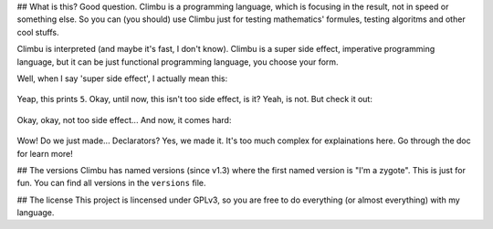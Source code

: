 ## What is this?
Good question. Climbu is a programming language, which is focusing in the result, not in speed or something else. So you can (you should) use Climbu just for testing mathematics' formules, testing algoritms and other cool stuffs.

Climbu is interpreted (and maybe it's fast, I don't know). Climbu is a super side effect, imperative programming language, but it can be just functional programming language, you choose your form.

Well, when I say 'super side effect', I actually mean this:

 .. code-block:: haskell
    foo(a, b) = a + b;

    bar = foo 1;

    do x = bar 2,
       foo = 2
    in x + foo;

Yeap, this prints ``5``. Okay, until now, this isn't too side effect, is it? Yeah, is not. But check it out:

 .. code-block:: haskell
    foo(x) = x 2;

    bar(x) = x + 2;

    foo (do bar(x) = x in bar); -- returns 2

    foo bar; -- returns 4

    bar = 8; -- bar now is 8

Okay, okay, not too side effect... And now, it comes hard:

 .. code-block:: haskell
    foo1 = foo(x) = x + x;
    foo2 = foo(x) = x / 2;

    do foo1,
       x = foo 4,
       foo2,
       y = foo 4

     in (x, y) -- prints (8, 2)

Wow! Do we just made... Declarators? Yes, we made it. It's too much complex for explainations here. Go through the doc for learn more!

## The versions
Climbu has named versions (since v1.3) where the first named version is "I'm a zygote". This is just for fun. You can find all versions in the ``versions`` file.

## The license
This project is lincensed under GPLv3, so you are free to do everything (or almost everything) with my language.